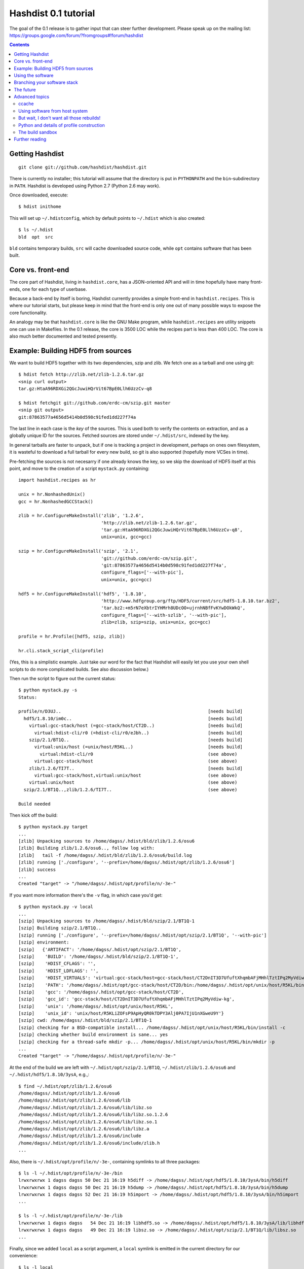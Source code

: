 Hashdist 0.1 tutorial
========================

The goal of the 0.1 release is to gather input that can steer further
development. Please speak up on the mailing list:
https://groups.google.com/forum/?fromgroups#!forum/hashdist

.. contents::


Getting Hashdist
----------------

::

    git clone git://github.com/hashdist/hashdist.git

There is currently no installer; this tutorial will assume
that the directory is put in ``PYTHONPATH`` and the ``bin``-subdirectory
in ``PATH``. Hashdist is developed using Python 2.7 (Python 2.6 may work).

Once downloaded, execute::

    $ hdist inithome

This will set up ``~/.hdistconfig``, which by default points to
``~/.hdist`` which is also created::

    $ ls ~/.hdist
    bld  opt  src

``bld`` contains temporary builds, ``src`` will cache downloaded
source code, while ``opt`` contains software that has been built.

Core vs. front-end
------------------

The core part of Hashdist, living in ``hashdist.core``,
has a JSON-oriented API and will in time hopefully have many
front-ends, one for each type of userbase.

Because a back-end by itself is boring, Hashdist currently provides
a simple front-end in ``hashdist.recipes``. This is where our tutorial
starts, but please keep in mind that the front-end is only one out of
many possible ways to expose the core functionality.

An analogy may be that ``hashdist.core`` is like the GNU Make program,
while ``hashdist.recipes`` are utility snippets one can use in
Makefiles. In the 0.1 release, the core is 3500 LOC while the recipes
part is less than 400 LOC. The core is also much better documented
and tested presently.

Example: Building HDF5 from sources
-----------------------------------

We want to build HDF5 together with its two dependencies, szip and
zlib.  We fetch one as a tarball and one using git::

    $ hdist fetch http://zlib.net/zlib-1.2.6.tar.gz
    <snip curl output>
    tar.gz:HtaA96RDXGi2QGcJuwiHQrVit67BpE0Llh6UzzCv-q8

    $ hdist fetchgit git://github.com/erdc-cm/szip.git master
    <snip git output>
    git:87863577a4656d5414b0d598c91fed1dd227f74a

The last line in each case is the *key* of the sources. This is used
both to verify the contents on extraction, and as a
globally unique ID for the sources.  Fetched sources are stored under
``~/.hdist/src``, indexed by the key.

In general tarballs are faster to unpack, but if one is tracking a
project in development, perhaps on ones own filesystem, it is
wasteful to download a full tarball for every new build, so git is
also supported (hopefully more VCSes in time).

Pre-fetching the sources is not necesarry if one already knows
the key, so we skip the download of HDF5 itself at this point, and move to
the creation of a script ``mystack.py`` containing::

    import hashdist.recipes as hr
    
    unix = hr.NonhashedUnix()
    gcc = hr.NonhashedGCCStack()
    
    zlib = hr.ConfigureMakeInstall('zlib', '1.2.6',
                                   'http://zlib.net/zlib-1.2.6.tar.gz',
                                   'tar.gz:HtaA96RDXGi2QGcJuwiHQrVit67BpE0Llh6UzzCv-q8',
                                   unix=unix, gcc=gcc)
    
    szip = hr.ConfigureMakeInstall('szip', '2.1',
                                   'git://github.com/erdc-cm/szip.git',
                                   'git:87863577a4656d5414b0d598c91fed1dd227f74a',
                                   configure_flags=['--with-pic'],
                                   unix=unix, gcc=gcc)
    
    hdf5 = hr.ConfigureMakeInstall('hdf5', '1.8.10',
                                   'http://www.hdfgroup.org/ftp/HDF5/current/src/hdf5-1.8.10.tar.bz2',
                                   'tar.bz2:+m5rN7eXbtrIYHMrh8UDcOO+ujrnhNBfFvKYwDOkWkQ',
                                   configure_flags=['--with-szlib', '--with-pic'],
                                   zlib=zlib, szip=szip, unix=unix, gcc=gcc)

    profile = hr.Profile([hdf5, szip, zlib])
    
    hr.cli.stack_script_cli(profile)

(Yes, this is a simplistic example. Just take our word for the fact that
Hashdist will easily let you use your own shell scripts to do more
complicated builds. See also discussion below.)

Then run the script to figure out the current status::

    $ python mystack.py -s
    Status:

    profile/n/D3UJ..                                                       [needs build]
      hdf5/1.8.10/im0c..                                                   [needs build]
        virtual:gcc-stack/host (=gcc-stack/host/CT2D..)                    [needs build]
          virtual:hdist-cli/r0 (=hdist-cli/r0/eJbh..)                      [needs build]
        szip/2.1/BT1Q..                                                    [needs build]
          virtual:unix/host (=unix/host/R5KL..)                            [needs build]
            virtual:hdist-cli/r0                                           (see above)
          virtual:gcc-stack/host                                           (see above)
        zlib/1.2.6/TI7T..                                                  [needs build]
          virtual:gcc-stack/host,virtual:unix/host                         (see above)
        virtual:unix/host                                                  (see above)
      szip/2.1/BT1Q..,zlib/1.2.6/TI7T..                                    (see above)
    
    Build needed

Then kick off the build::

    $ python mystack.py target
    ...
    [zlib] Unpacking sources to /home/dagss/.hdist/bld/zlib/1.2.6/osu6
    [zlib] Building zlib/1.2.6/osu6.., follow log with:
    [zlib]   tail -f /home/dagss/.hdist/bld/zlib/1.2.6/osu6/build.log
    [zlib] running ['./configure', '--prefix=/home/dagss/.hdist/opt/zlib/1.2.6/osu6']
    [zlib] success
    ...
    Created "target" -> "/home/dagss/.hdist/opt/profile/n/-3e-"
    

If you want more information there's the ``-v`` flag, in which case you'd
get::

    $ python mystack.py -v local
    ...
    [szip] Unpacking sources to /home/dagss/.hdist/bld/szip/2.1/BT1Q-1
    [szip] Building szip/2.1/BT1Q..
    [szip] running ['./configure', '--prefix=/home/dagss/.hdist/opt/szip/2.1/BT1Q', '--with-pic']
    [szip] environment:
    [szip]   {'ARTIFACT': '/home/dagss/.hdist/opt/szip/2.1/BT1Q',
    [szip]    'BUILD': '/home/dagss/.hdist/bld/szip/2.1/BT1Q-1',
    [szip]    'HDIST_CFLAGS': '',
    [szip]    'HDIST_LDFLAGS': '',
    [szip]    'HDIST_VIRTUALS': 'virtual:gcc-stack/host=gcc-stack/host/CT2DnIT3D7UfuftXhqmbAFjMHhlTztIPq2MyVdiw-kg;virtual:hdist-cli/r0=hdist-cli/r0/eJbh7T9+3ewnn7+Q+XAGTxQAYv9fJKqZbmAi9+ZPDrU;virtual:unix/host=unix/host/R5KLiZOFsP9ApHyQR0kTDPY3Alj0PA7IjU1nXGweU9Y',
    [szip]    'PATH': '/home/dagss/.hdist/opt/gcc-stack/host/CT2D/bin:/home/dagss/.hdist/opt/unix/host/R5KL/bin',
    [szip]    'gcc': '/home/dagss/.hdist/opt/gcc-stack/host/CT2D',
    [szip]    'gcc_id': 'gcc-stack/host/CT2DnIT3D7UfuftXhqmbAFjMHhlTztIPq2MyVdiw-kg',
    [szip]    'unix': '/home/dagss/.hdist/opt/unix/host/R5KL',
    [szip]    'unix_id': 'unix/host/R5KLiZOFsP9ApHyQR0kTDPY3Alj0PA7IjU1nXGweU9Y'}
    [szip] cwd: /home/dagss/.hdist/bld/szip/2.1/BT1Q-1
    [szip] checking for a BSD-compatible install... /home/dagss/.hdist/opt/unix/host/R5KL/bin/install -c
    [szip] checking whether build environment is sane... yes
    [szip] checking for a thread-safe mkdir -p... /home/dagss/.hdist/opt/unix/host/R5KL/bin/mkdir -p
    ...
    Created "target" -> "/home/dagss/.hdist/opt/profile/n/-3e-"

At the end of the build we are left with
``~/.hdist/opt/szip/2.1/BT1Q``, ``~/.hdist/zlib/1.2.6/osu6`` and
``~/.hdist/hdf5/1.8.10/3ysA``, e.g.,::

    $ find ~/.hdist/opt/zlib/1.2.6/osu6
    /home/dagss/.hdist/opt/zlib/1.2.6/osu6
    /home/dagss/.hdist/opt/zlib/1.2.6/osu6/lib
    /home/dagss/.hdist/opt/zlib/1.2.6/osu6/lib/libz.so
    /home/dagss/.hdist/opt/zlib/1.2.6/osu6/lib/libz.so.1.2.6
    /home/dagss/.hdist/opt/zlib/1.2.6/osu6/lib/libz.so.1
    /home/dagss/.hdist/opt/zlib/1.2.6/osu6/lib/libz.a
    /home/dagss/.hdist/opt/zlib/1.2.6/osu6/include
    /home/dagss/.hdist/opt/zlib/1.2.6/osu6/include/zlib.h
    ...

Also, there is ``~/.hdist/opt/profile/n/-3e-``, containing symlinks
to all three packages::

    $ ls -l ~/.hdist/opt/profile/n/-3e-/bin
    lrwxrwxrwx 1 dagss dagss 50 Dec 21 16:19 h5diff -> /home/dagss/.hdist/opt/hdf5/1.8.10/3ysA/bin/h5diff
    lrwxrwxrwx 1 dagss dagss 50 Dec 21 16:19 h5dump -> /home/dagss/.hdist/opt/hdf5/1.8.10/3ysA/bin/h5dump
    lrwxrwxrwx 1 dagss dagss 52 Dec 21 16:19 h5import -> /home/dagss/.hdist/opt/hdf5/1.8.10/3ysA/bin/h5import
    ...
    
    $ ls -l ~/.hdist/opt/profile/n/-3e-/lib
    lrwxrwxrwx 1 dagss dagss   54 Dec 21 16:19 libhdf5.so -> /home/dagss/.hdist/opt/hdf5/1.8.10/3ysA/lib/libhdf5.so
    lrwxrwxrwx 1 dagss dagss   49 Dec 21 16:19 libsz.so -> /home/dagss/.hdist/opt/szip/2.1/BT1Q/lib/libsz.so
    ...

Finally, since we added ``local`` as a script argument, a ``local`` symlink
is emitted in the current directory for our convenience::

    $ ls -l local
    lrwxrwxrwx 1 dagss dagss 37 Dec 21 16:19 local -> /home/dagss/.hdist/opt/profile/n/-3e-

.. note::

   If the hashes don't look exactly like the above, it would be
   because this tutorial is out-dated. The hashes should be the same
   between different systems. The 4-character hashes are abbreviated
   versions of the full ID (and become longer on collisions).

   While the "version" string is used in a plain fashion here, it is
   encouraged in more complicated setting to put more information in
   it, such as ``zlib/1.2.6-amd64-icc-avx/CesW``.

   Finally, in this example the GCC version does not affect the hash,
   which is a big mistake. See the section on "Using software from the
   host system" below for the full plan.

Using the software
------------------

To actually use the results, you can simply put ``local/bin`` in your
``$PATH``, and/or point to ``local/lib`` and ``local/include`` when
you build software. The plan is to provide a tool so that you can do
``source  <(hdist env profile-name)`` from a Bash session, but this is
not implemented yet.

More complicated software, such as Python, will be discussed in another
section below.

Note that the binaries and libraries have all been linked with an "RPATH",
meaning that no messing with ``LD_LIBRARY_PATH`` is needed. Note how
paths beneath ``/home/dagss/.hdist`` features below::

    $ ldd local/bin/h5ls
        linux-vdso.so.1 =>  (0x00007fff4bb58000)
        libhdf5.so.7 => /home/dagss/.hdist/opt/hdf5/1.8.10/3ysA/lib/libhdf5.so.7 (0x00007f0347e30000)
        libc.so.6 => /lib/x86_64-linux-gnu/libc.so.6 (0x00007f0347a4c000)
        libsz.so.2 => /home/dagss/.hdist/opt/szip/2.1/BT1Q/lib/libsz.so.2 (0x00007f0347838000)
        libz.so.1 => /home/dagss/.hdist/opt/zlib/1.2.6/osu6/lib/libz.so.1 (0x00007f034761b000)
        libm.so.6 => /lib/x86_64-linux-gnu/libm.so.6 (0x00007f0347320000)
        /lib64/ld-linux-x86-64.so.2 (0x00007f03482ed000)

    $ ldd local/lib/libhdf5.so
        linux-vdso.so.1 =>  (0x00007fffe44dd000)
        libsz.so.2 => /home/dagss/.hdist/opt/szip/2.1/BT1Q/lib/libsz.so.2 (0x00007fb5bfeec000)
        libz.so.1 => /home/dagss/.hdist/opt/zlib/1.2.6/osu6/lib/libz.so.1 (0x00007fb5bfcce000)
        libm.so.6 => /lib/x86_64-linux-gnu/libm.so.6 (0x00007fb5bf9ae000)
        libc.so.6 => /lib/x86_64-linux-gnu/libc.so.6 (0x00007fb5bf5f1000)
        /lib64/ld-linux-x86-64.so.2 (0x00007fb5c05bd000)

Again, this will be further discussed below.

Branching your software stack
-----------------------------

In the example above, we did in fact use an outdated version of *zlib*,
so let's update to a newer one::

    zlib = hr.ConfigureMakeInstall('zlib', '1.2.7',
                                   'http://downloads.sourceforge.net/project/libpng/zlib/1.2.7/zlib-1.2.7.tar.gz',
                                   'tar.gz:+pychjjvuMuO9eTdVFPkVXUeHFMLFZXu1Gbhvpt+JsU',
                                   unix=unix, gcc=gcc)

(I ran ``hdist fetch`` to retrieve the updated hash, but you can just copy it.)
Then rerun (or read the section below on `ccache` to save some time)::

    (master) ~/code/hashdist $ python examples/mystack.py local
    profile/n/4z+N..                                                       [needs build]
      hdf5/1.8.10/W+IA..                                                   [needs build]
        virtual:gcc-stack/host (=gcc-stack/host/CT2D..)                    [ok]
          virtual:hdist-cli/r0 (=hdist-cli/r0/eJbh..)                      [ok]
        szip/2.1/BT1Q..                                                    [ok]
          virtual:unix/host (=unix/host/R5KL..)                            [ok]
            virtual:hdist-cli/r0                                           (see above)
          virtual:gcc-stack/host                                           (see above)
        zlib/1.2.7/whcr..                                                  [needs build]
          virtual:gcc-stack/host,virtual:unix/host                         (see above)
        virtual:unix/host                                                  (see above)
      szip/2.1/BT1Q..,zlib/1.2.7/whcr..                                    (see above)
    
    Build needed
    [zlib] Unpacking sources to /home/dagss/.hdist/bld/zlib/1.2.7/whcr
    [zlib] Building zlib/1.2.7/whcr.., follow log with:
    [zlib]   tail -f /home/dagss/.hdist/bld/zlib/1.2.7/whcr/build.log
    ...

If and only if the build succeeds, the ``target`` link is atomically
updated.

The existing build results (a.k.a. *artifacts*) from the previous
run are left in place. The trailing hashes ensures that even if
there is not a version bump, but just a slightly changed ``CFLAGS``,
the artifacts can happily coexist on disk.

**NOW COMES THE MAIN POINT OF HASHDIST**: If you now change
``mystack.py`` back to how it was before, with *zlib* version 1.2.6,
the rebuild will be nearly instant since the artifacts are already
there. So, if you simply put ``mystack.py`` under version
control, you are able to very quickly jump between different software
stacks, go back and forward in time, and so on.

This can also transparently handle some features found in package
management systems. To uninstall HDF5, but keep zlib and szip around,
it is sufficient to change the line::

    profile = hr.Profile([hdf5, szip, zlib])

to::

    profile = hr.Profile([szip, zlib])

Again, a "rebuild" is instant.


The future
----------

That concludes the high-level tour of the current
functionality. Further development will have two facets:

**I) Building the car:** The ``mystack.py`` script is not an adequate
solution. The point is that it shows how the Hashdist API can be used
by something else that parses a higher-level, more user-friendly
description of the desired software stack.

For instance, to build (yet another) scientific Python source
distribution, one could continue the script for a couple of hundred
lines to get something very similar to Sage, but with faster
upgrades. Then add a configuration file that is parsed and affects the
build flags, automatic fetching of metadata from PyPI, and so on.

Note that Hashdist does not provide anything in the direction of a
**package management system**: A system that looks at package metadata
and automatically resolve dependencies etc. (with a package system you
would only need to explicitly mention HDF5 above, not zlib and szip).
However, we believe that one or more decent systems for installing
packages can be built on top of Hashdist.

**II) Improving the engine:** Additional features will also be
needed in the core engine. The most important ones are
garbage collection (remove unused build results after some time)
and improved sandboxing (discussed below).
Distribution of resulting builds as binary packages is also
worthy of consideration, though probably out of scope for current
funding.


Advanced topics
---------------

ccache
''''''

A nice feature of "functional software building" is how easy it
can be to change how the software is built. To use *ccache*, and
significantly speed up similar rebuilds, it is currently sufficient
with::

    ccache = hr.CCache(gcc=gcc, unix=unix)
    
    zlib = hr.ConfigureMakeInstall('zlib', '1.2.7',
                                   ...,
                                   ccache=ccache, unix=unix, gcc=gcc)

Then `ccache` will know to insert itself in front of the real `gcc`
in the path, and will bind to exactly the `gcc` that is provided
(if there are more than one, see below).

Using software from host system
'''''''''''''''''''''''''''''''

Some dependencies for the build does not need to enter the hash.  We
are willing to trust that the ``cp`` tool is stable enough that one
does not want different artifacts compiled with different versions of
``cp``. Therefore we use ``hr.NonhashedUnix()`` to get the basic Unix
tools from the host without having them enter the hash. For more
information see the documentation of "virtual artifacts" in
:mod:`hashdist.core.build_store`. (There is still a way out and change
the hashes if a catastrophic bug is in fact discovered in ``cp``; it
is just manually curated rather than automatic.)

However, using ``gcc = hr.NonhashedGCCStack()`` as the compiler is
highly questionable, since the GCC version that is used is very
important, and one wants to be able to trigger different builds with
different versions of GCC.

One solution is to set up a full build of gcc, including download of
sources etc. However, this is often not what one wants; what one wants
is to use software from the host while making that software enter the
hash. There are two ways of attacking this. First, it is in fact
very easy to integrate with existing software distributions, so in
version 0.2 one will be able to do::

    gcc = hr.DebianPackage('gcc', 'deb:oCaEGwBOSSqxE6HaLpL9nIMCjxmFHh0itPoPa18bWX0')

or::

    icc = hr.EnvironmentModules('intel/11.0', 'modules:GfOiMlTioNUZXElKQKJDqcyvPSAoewy0qBplPBCFhbI')

and then proceed to pass these as arguments to packages built by
Hashdist.  In the former case, a Debian package provides checksums
that can be used to fetch the digest very quickly. In the latter case
some hashing of files on the filesystem would be needed.  We expect
this to be the preferred method since it is so explicit and in fact
easy to implement.

However, if this doesn't work for some users,
one can always do something to the effect of
::

    gcc = hr.HostSoftware(['/usr/bin/gcc', '/usr/bin/as', ...],
                          'host:qatIOWcGNM7Aw+3QM32YqB7X35W-SJyl4f1Tyu+9U20')

where the listed files are hashed (by contents or name+date) and brought
into the build environment.

But wait, I don't want all those rebuilds!
''''''''''''''''''''''''''''''''''''''''''

Having to rebuild the entire software stack every time GCC is updated in
response to a ``sudo apt-get upgrade`` is of course a major pain!
However, it is not necesarry. The following cannot be tried today, but
facilitating it is a core feature of the design so far::

    gcc_4_6_2 = hr.DebianPackage('gcc', 'deb:oCaEGwBOSSqxE6HaLpL9nIMCjxmFHh0itPoPa18bWX0')
    hdf = hr.ConfigureMakeInstall('hdf', ..., gcc=gcc_4_6_2)
    python = hr.ConfigureMakeInstall('python', ..., gcc=gcc_4_6_2)

    gcc_4_6_3 = hr.DebianPackage('gcc', 'deb:qwvHTcGiksl+Wu3BALaBvjuXXXLO45ftmjqU3Uhlhww')
    pytables = hr.ConfigureMakeInstall('pytables', ..., gcc=gcc_4_6_3, hdf=hdf, python=python)

The key point to realize here is that it *does not have to be possible
to build a package* if it is already built; one just needs to know its
hash.

Thus one creates a "paper trail" ("hash trail"?) of exactly what has
happened: First HDF5 and Python was compiled, then the system GCC was
upgraded, then PyTables was compiled.  Of course, if one tries to pass
``gcc=gcc_4_6_2`` instead to PyTables one will get an error (unless
the same PyTables source code was in fact built at a time when the
older GCC was installed, and hasn't been garbage collected since).

User-facing frontends to Hashdist can simply take "metadata
snapshots" of the host system every time a new package is installed, so
that the correct paper trail of host dependencies is present.

Note how easy it now would be to request that Python *should* in fact
be rebuilt with the newest GCC. This also creates the foundation for
binary redistributable artifacts, since it is not a requirement that
the used compiler has ever been present on the current host system.
In fact, something to this effect is possible::

    pkg = hr.JustUseTheArtifactDontThinkAboutIt("python/2.7.0-compiled-in-oslo/EXBjBU87Z9GuIGFaeCnvwR4Xrlasn-7+IaAgsrox8dc")

In short: Keep in mind that in the build dependency DAG, a sub-tree
can be left out if the root is already built.

Python and details of profile construction
''''''''''''''''''''''''''''''''''''''''''

To explain how Hashdist software profiles can work with Python, it's worth
describing exactly how *virtualenv* works: It makes a sub-directory
where most of the Python files (``lib`` contents etc.) are symlinked,
but the ``python`` binary itself is *copied*.
The key is that when Python starts, it will use the real path of its
binary to try to resolve where its libraries can be found, before
checking ``/usr/lib``.

The profile creation in Hashdist is *not* hard-coded to a set of symlinks;
in fact each artifact can specify
arbitrary actions that should happen on install. Here is
``~/.hdist/opt/hdf5/1.8.10/W+IA/artifact.json`` from my system::

    {
      "install" : {
        "commands" : [
          ["hdist", "create-links",  "--key=install/parameters/links", "artifact.json"]
        ], 
        "parameters" : {
          "links" : [
            {
              "action" : "symlink", 
              "prefix" : "$ARTIFACT", 
              "select" : "$ARTIFACT/*/**/*", 
              "target" : "$PROFILE"
            }
          ]
        }
      }
    }

So it is already the case that you can make a Python build which, when
its artifact is linked up to a profile, uses virtualenv to do the job
instead of (only) creating symlinks. Thus one can get a dedicated ``lib/python2.7``
in each profile symlinking to the wanted set of Python packages,
avoiding the need to set ``$PYTHONPATH``.

We may change this scheme a bit, because keeping hundreds of copies of
Python around, ~8 MB each, can be prohibitive (and if profile creation
is not dirt cheap then much of the point disappears). What we can do
instead is to compile a 10-line C program which hard-codes the path to
the real Python and passes it to ``exec``, thus fooling the Python
binary into thinking its real location is the 1KB launcher program.

The build sandbox
'''''''''''''''''

Even if we, unlike Nix/Nixpkgs, do not insist on 100% reproducible
environments down to `libc` and Linux kernel, it is still important
that PyTables doesn't link against the host system's HDF5 library
*unless explicitly requested* (mainly because it becomes impossible
to automatically trigger a rebuild of PyTables with a newer system HDF5
library).

The **current** sandbox merely sets up the environment variables from scratch,
in particular ``PATH``. The following is from ``~/.hdist/hdf5/.../build.log.gz``::

  {'ARTIFACT': '/home/dagss/.hdist/opt/hdf5/1.8.10/W+IA',
   'BUILD': '/home/dagss/.hdist/bld/hdf5/1.8.10/W+IA',
   'HDIST_CFLAGS': '-I/home/dagss/.hdist/opt/szip/2.1/BT1Q/include -I/home/dagss/.hdist/opt/zlib/1.2.7/whcr/include',
   'HDIST_LDFLAGS': '-L/home/dagss/.hdist/opt/szip/2.1/BT1Q/lib -Wl,-R,/home/dagss/.hdist/opt/szip/2.1/BT1Q/lib -L/home/dagss/.hdist/opt/zlib/1.2.7/whcr/lib -Wl,-R,/home/dagss/.hdist/opt/zlib/1.2.7/whcr/lib',
   'HDIST_VIRTUALS': 'virtual:gcc-stack/host=gcc-stack/host/CT2DnIT3D7UfuftXhqmbAFjMHhlTztIPq2MyVdiw-kg;virtual:hdist-cli/r0=hdist-cli/r0/eJbh7T9+3ewnn7+Q+XAGTxQAYv9fJKqZbmAi9+ZPDrU;virtual:unix/host=unix/host/R5KLiZOFsP9ApHyQR0kTDPY3Alj0PA7IjU1nXGweU9Y',
   'PATH': '/home/dagss/.hdist/opt/gcc-stack/host/CT2D/bin:/home/dagss/.hdist/opt/unix/host/R5KL/bin',
   'gcc': '/home/dagss/.hdist/opt/gcc-stack/host/CT2D',
   'gcc_id': 'gcc-stack/host/CT2DnIT3D7UfuftXhqmbAFjMHhlTztIPq2MyVdiw-kg',
   'szip': '/home/dagss/.hdist/opt/szip/2.1/BT1Q',
   'szip_id': 'szip/2.1/BT1Q4++E8+Ag3pbJ0DIK6uGuaAPGLJkrT39ZFAJ7rUw',
   'unix': '/home/dagss/.hdist/opt/unix/host/R5KL',
   'unix_id': 'unix/host/R5KLiZOFsP9ApHyQR0kTDPY3Alj0PA7IjU1nXGweU9Y',
   'zlib': '/home/dagss/.hdist/opt/zlib/1.2.7/whcr',
   'zlib_id': 'zlib/1.2.7/whcrogNznCYtbkBucGztK+HLZgaumucwZZKk5HrTW+A'}

This is the *full* set of environment variables during the build.  Pay
particular attention to the ``PATH`` variable; by having the
`gcc-stack` and `unix` artifacts symlink to a subset of what is
available in `/bin/` and `/usr/bin` we ensure that, e.g., one gets an
error if a Fortran compiler is used  (presumably inadvertedly, since
no Fortran compiler has been passed in to the build).

The way library linking is controlled is by setting compiler flags.
This does requires cooperation of each individual build system; however
it is usually straightforward enough. For autoconf projects one can
simply set ``LDFLAGS`` and ``CFLAGS``.

.. note::

   The current RPATH (see the ``-Wl,-R,...`` flags above) is absolute,
   making it impossible to move the artifact store. Few if any build
   systems supports relative RPATHs smoothly, however it would be possible
   to use the ``patchelf`` tool after the build to make binaries
   relocateable. (There are other issues with relocateability though,
   such as the full path being hardcoded into ``*.pyc`` and ``*.pyo``;
   they must be fixed on a case by case basis.)

The **future** sandbox will likely take some additional measures.
One possibility is chroot, but that is heavy-handed and often
requires administrative privileges, so we want to avoid that. Instead,
we want to make use of ``LD_PRELOAD`` to override functions
in ``libc``. This has much of the same effect, the process is
jailed (unless it sends its own signals directly to the kernel).
We can use this to whitelist what files on the host system
is available, in particular under ``/usr/lib`` and ``/usr/include``.

What should happen if a process accesses a non-whitelisted file?

 * **Option A**: This happens if the build was incorrectly
   set up (not enough ``--without-foo`` options passed to
   ``./configure``, or ``LDFLAGS`` not propagated to every linker
   command).  Therefore one should raise an error and let the
   developer fix the build rules. This makes the jail an optional
   development tool.

 * **Option B**: Have the jail lie and say that the file is not
   present. This will make things simpler for a lot of build systems
   as auto-detection of libraries can be left on, however it does
   mean that the jail must always be present for a correct build.

We will likely implement both modes and let the user decide.

Further reading
---------------

To get the whole picture it is recommended to also read
through :mod:`hashdist.core.build_store` and look at some of the
``build.json`` files (which can be found in the root of each
produced artifact).

The "recipes" system is undocumented, but ``hashdist/recipes/ccache.py``
and ``hashdist/recipes/configure_make_install.py`` are good starting
points.
